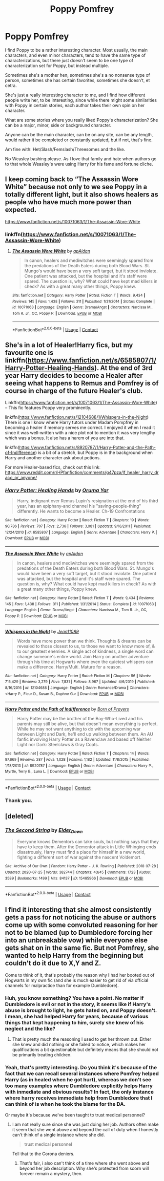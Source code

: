 #+TITLE: Poppy Pomfrey

* Poppy Pomfrey
:PROPERTIES:
:Author: NotSoSnarky
:Score: 8
:DateUnix: 1600115621.0
:DateShort: 2020-Sep-15
:FlairText: Discussion/Request
:END:
I find Poppy to be a rather interesting character. Most usually, the main characters, and even minor characters, tend to have the same type of characterizations, but there just doesn't seem to be one type of characterization set for Poppy, but instead multiple.

Sometimes she's a mother hen, sometimes she's a no nonsense type of person, sometimes she has certain favorites, sometimes she doesn't, et cetra.

She's just a really interesting character to me, and I find how different people write her, to be interesting, since while there might some similarities with Poppy in certain stories, each author takes their own spin on her character.

What are some stories where you really liked Poppy's characterization? She can be a major, minor, side or background character.

Anyone can be the main character, can be on any site, can be any length, would rather it be completed or constantly updated, but if not, that's fine.

Am fine with: Het/Slash/Femslash/Threesomes and the like.

No Weasley bashing please. As I love that family and hate when authors go to that whole Weasley's were using Harry for his fame and fortune cliche.


** I keep coming back to “The Assassin Wore White” because not only to we see Poppy in a totally different light, but it also shows healers as people who have much more power than expected.

[[https://www.fanfiction.net/s/10071063/1/The-Assassin-Wore-White]]
:PROPERTIES:
:Author: KM02144
:Score: 5
:DateUnix: 1600133069.0
:DateShort: 2020-Sep-15
:END:

*** linkffn([[https://www.fanfiction.net/s/10071063/1/The-Assassin-Wore-White]])
:PROPERTIES:
:Author: PriorVacation7
:Score: 1
:DateUnix: 1600146047.0
:DateShort: 2020-Sep-15
:END:

**** [[https://www.fanfiction.net/s/10071063/1/][*/The Assassin Wore White/*]] by [[https://www.fanfiction.net/u/2569626/apAidan][/apAidan/]]

#+begin_quote
  In canon, healers and mediwitches were seemingly spared from the predations of the Death Eaters during both Blood Wars. St. Mungo's would have been a very soft target, but it stood inviolate. One patient was attacked, but the hospital and it's staff were spared. The question is, why? What could have kept mad killers in check? As with a great many other things, Poppy knew.
#+end_quote

^{/Site/:} ^{fanfiction.net} ^{*|*} ^{/Category/:} ^{Harry} ^{Potter} ^{*|*} ^{/Rated/:} ^{Fiction} ^{T} ^{*|*} ^{/Words/:} ^{9,434} ^{*|*} ^{/Reviews/:} ^{145} ^{*|*} ^{/Favs/:} ^{1,438} ^{*|*} ^{/Follows/:} ^{311} ^{*|*} ^{/Published/:} ^{1/31/2014} ^{*|*} ^{/Status/:} ^{Complete} ^{*|*} ^{/id/:} ^{10071063} ^{*|*} ^{/Language/:} ^{English} ^{*|*} ^{/Genre/:} ^{Drama/Angst} ^{*|*} ^{/Characters/:} ^{Narcissa} ^{M.,} ^{Tom} ^{R.} ^{Jr.,} ^{OC,} ^{Poppy} ^{P.} ^{*|*} ^{/Download/:} ^{[[http://www.ff2ebook.com/old/ffn-bot/index.php?id=10071063&source=ff&filetype=epub][EPUB]]} ^{or} ^{[[http://www.ff2ebook.com/old/ffn-bot/index.php?id=10071063&source=ff&filetype=mobi][MOBI]]}

--------------

*FanfictionBot*^{2.0.0-beta} | [[https://github.com/FanfictionBot/reddit-ffn-bot/wiki/Usage][Usage]] | [[https://www.reddit.com/message/compose?to=tusing][Contact]]
:PROPERTIES:
:Author: FanfictionBot
:Score: 1
:DateUnix: 1600146067.0
:DateShort: 2020-Sep-15
:END:


** She's in a lot of Healer!Harry fics, but my favourite one is linkffn([[https://www.fanfiction.net/s/6585807/1/Harry-Potter-Healing-Hands]]). At the end of 3rd year Harry decides to become a Healer after seeing what happens to Remus and Pomfrey is of course in charge of the future Healer's club.

Linkffn([[https://www.fanfiction.net/s/10071063/1/The-Assassin-Wore-White]]) -- This fic features Poppy very prominently.

linkffn([[https://www.fanfiction.net/s/12104688/1/Whispers-in-the-Night]]) There is one I know where Harry tutors under Madam Pompfrey in becoming a healer if memory serves me correct. I enjoyed it when I read it since it was well-written with a nice plot not to mention it was very lengthy which was a bonus. It also has a harem of you are into that.

linkffn([[https://www.fanfiction.net/s/8920787/1/Harry-Potter-and-the-Path-of-Indifference]]) is a bit of a stretch, but Poppy is in the background when Harry and another character ask about potions.

For more Healer-based fics, check out this link: [[https://www.reddit.com/r/HPfanfiction/comments/g47pza/lf_healer_harry_draco_or_anyone/]]
:PROPERTIES:
:Author: YOB1997
:Score: 1
:DateUnix: 1600159728.0
:DateShort: 2020-Sep-15
:END:

*** [[https://www.fanfiction.net/s/6585807/1/][*/Harry Potter: Healing Hands/*]] by [[https://www.fanfiction.net/u/2647696/Oruma-Yar][/Oruma Yar/]]

#+begin_quote
  Harry, indignant over Remus Lupin's resignation at the end of his third year, has an epiphany-and channel his "saving-people-thing" differently. He wants to become a Healer. Ch-19 Confrontations
#+end_quote

^{/Site/:} ^{fanfiction.net} ^{*|*} ^{/Category/:} ^{Harry} ^{Potter} ^{*|*} ^{/Rated/:} ^{Fiction} ^{T} ^{*|*} ^{/Chapters/:} ^{19} ^{*|*} ^{/Words/:} ^{90,786} ^{*|*} ^{/Reviews/:} ^{707} ^{*|*} ^{/Favs/:} ^{2,736} ^{*|*} ^{/Follows/:} ^{3,081} ^{*|*} ^{/Updated/:} ^{9/16/2011} ^{*|*} ^{/Published/:} ^{12/24/2010} ^{*|*} ^{/id/:} ^{6585807} ^{*|*} ^{/Language/:} ^{English} ^{*|*} ^{/Genre/:} ^{Adventure} ^{*|*} ^{/Characters/:} ^{Harry} ^{P.} ^{*|*} ^{/Download/:} ^{[[http://www.ff2ebook.com/old/ffn-bot/index.php?id=6585807&source=ff&filetype=epub][EPUB]]} ^{or} ^{[[http://www.ff2ebook.com/old/ffn-bot/index.php?id=6585807&source=ff&filetype=mobi][MOBI]]}

--------------

[[https://www.fanfiction.net/s/10071063/1/][*/The Assassin Wore White/*]] by [[https://www.fanfiction.net/u/2569626/apAidan][/apAidan/]]

#+begin_quote
  In canon, healers and mediwitches were seemingly spared from the predations of the Death Eaters during both Blood Wars. St. Mungo's would have been a very soft target, but it stood inviolate. One patient was attacked, but the hospital and it's staff were spared. The question is, why? What could have kept mad killers in check? As with a great many other things, Poppy knew.
#+end_quote

^{/Site/:} ^{fanfiction.net} ^{*|*} ^{/Category/:} ^{Harry} ^{Potter} ^{*|*} ^{/Rated/:} ^{Fiction} ^{T} ^{*|*} ^{/Words/:} ^{9,434} ^{*|*} ^{/Reviews/:} ^{145} ^{*|*} ^{/Favs/:} ^{1,438} ^{*|*} ^{/Follows/:} ^{311} ^{*|*} ^{/Published/:} ^{1/31/2014} ^{*|*} ^{/Status/:} ^{Complete} ^{*|*} ^{/id/:} ^{10071063} ^{*|*} ^{/Language/:} ^{English} ^{*|*} ^{/Genre/:} ^{Drama/Angst} ^{*|*} ^{/Characters/:} ^{Narcissa} ^{M.,} ^{Tom} ^{R.} ^{Jr.,} ^{OC,} ^{Poppy} ^{P.} ^{*|*} ^{/Download/:} ^{[[http://www.ff2ebook.com/old/ffn-bot/index.php?id=10071063&source=ff&filetype=epub][EPUB]]} ^{or} ^{[[http://www.ff2ebook.com/old/ffn-bot/index.php?id=10071063&source=ff&filetype=mobi][MOBI]]}

--------------

[[https://www.fanfiction.net/s/12104688/1/][*/Whispers in the Night/*]] by [[https://www.fanfiction.net/u/4926128/Jean11089][/Jean11089/]]

#+begin_quote
  Words have more power than we think. Thoughts & dreams can be revealed to those closest to us, to those we want to know more of, & to our greatest enemies. A single act of kindness, a single word can change someone's entire world. Join Harry on another adventure through his time at Hogwarts where even the quietest whispers can make a difference. Harry/Multi. Mature for a reason.
#+end_quote

^{/Site/:} ^{fanfiction.net} ^{*|*} ^{/Category/:} ^{Harry} ^{Potter} ^{*|*} ^{/Rated/:} ^{Fiction} ^{M} ^{*|*} ^{/Chapters/:} ^{56} ^{*|*} ^{/Words/:} ^{715,429} ^{*|*} ^{/Reviews/:} ^{3,279} ^{*|*} ^{/Favs/:} ^{7,831} ^{*|*} ^{/Follows/:} ^{8,967} ^{*|*} ^{/Updated/:} ^{4/6/2019} ^{*|*} ^{/Published/:} ^{8/16/2016} ^{*|*} ^{/id/:} ^{12104688} ^{*|*} ^{/Language/:} ^{English} ^{*|*} ^{/Genre/:} ^{Romance/Drama} ^{*|*} ^{/Characters/:} ^{<Harry} ^{P.,} ^{Fleur} ^{D.,} ^{Susan} ^{B.,} ^{Daphne} ^{G.>} ^{*|*} ^{/Download/:} ^{[[http://www.ff2ebook.com/old/ffn-bot/index.php?id=12104688&source=ff&filetype=epub][EPUB]]} ^{or} ^{[[http://www.ff2ebook.com/old/ffn-bot/index.php?id=12104688&source=ff&filetype=mobi][MOBI]]}

--------------

[[https://www.fanfiction.net/s/8920787/1/][*/Harry Potter and the Path of Indifference/*]] by [[https://www.fanfiction.net/u/3452516/Born-of-Prayers][/Born of Prayers/]]

#+begin_quote
  Harry Potter may be the brother of the Boy-Who-Lived and his parents may still be alive, but that doesn't mean everything is perfect. While he may not want anything to do with the upcoming war between Light and Dark, he'll end up walking between them. An AU fanfic involving Harry Potter as a Ravenclaw and based off Neither Light nor Dark: Steelclaws & Gray Coats.
#+end_quote

^{/Site/:} ^{fanfiction.net} ^{*|*} ^{/Category/:} ^{Harry} ^{Potter} ^{*|*} ^{/Rated/:} ^{Fiction} ^{T} ^{*|*} ^{/Chapters/:} ^{14} ^{*|*} ^{/Words/:} ^{97,669} ^{*|*} ^{/Reviews/:} ^{287} ^{*|*} ^{/Favs/:} ^{1,028} ^{*|*} ^{/Follows/:} ^{1,182} ^{*|*} ^{/Updated/:} ^{11/8/2015} ^{*|*} ^{/Published/:} ^{1/18/2013} ^{*|*} ^{/id/:} ^{8920787} ^{*|*} ^{/Language/:} ^{English} ^{*|*} ^{/Genre/:} ^{Adventure} ^{*|*} ^{/Characters/:} ^{Harry} ^{P.,} ^{Myrtle,} ^{Terry} ^{B.,} ^{Luna} ^{L.} ^{*|*} ^{/Download/:} ^{[[http://www.ff2ebook.com/old/ffn-bot/index.php?id=8920787&source=ff&filetype=epub][EPUB]]} ^{or} ^{[[http://www.ff2ebook.com/old/ffn-bot/index.php?id=8920787&source=ff&filetype=mobi][MOBI]]}

--------------

*FanfictionBot*^{2.0.0-beta} | [[https://github.com/FanfictionBot/reddit-ffn-bot/wiki/Usage][Usage]] | [[https://www.reddit.com/message/compose?to=tusing][Contact]]
:PROPERTIES:
:Author: FanfictionBot
:Score: 1
:DateUnix: 1600159748.0
:DateShort: 2020-Sep-15
:END:


*** Thank you.
:PROPERTIES:
:Author: NotSoSnarky
:Score: 1
:DateUnix: 1600160028.0
:DateShort: 2020-Sep-15
:END:


** [deleted]
:PROPERTIES:
:Score: 1
:DateUnix: 1600173505.0
:DateShort: 2020-Sep-15
:END:

*** [[https://archiveofourown.org/works/15465966][*/The Second String/*]] by [[https://www.archiveofourown.org/users/Eider_Down/pseuds/Eider_Down][/Eider_Down/]]

#+begin_quote
  Everyone knows Dementors can take souls, but nothing says that they have to keep them. After the Dementor attack in Little Whinging ends disastrously, Harry must find a place for himself in a new world, fighting a different sort of war against the nascent Voldemort.
#+end_quote

^{/Site/:} ^{Archive} ^{of} ^{Our} ^{Own} ^{*|*} ^{/Fandom/:} ^{Harry} ^{Potter} ^{-} ^{J.} ^{K.} ^{Rowling} ^{*|*} ^{/Published/:} ^{2018-07-28} ^{*|*} ^{/Updated/:} ^{2020-07-25} ^{*|*} ^{/Words/:} ^{382744} ^{*|*} ^{/Chapters/:} ^{43/45} ^{*|*} ^{/Comments/:} ^{1723} ^{*|*} ^{/Kudos/:} ^{3589} ^{*|*} ^{/Bookmarks/:} ^{1499} ^{*|*} ^{/Hits/:} ^{84137} ^{*|*} ^{/ID/:} ^{15465966} ^{*|*} ^{/Download/:} ^{[[https://archiveofourown.org/downloads/15465966/The%20Second%20String.epub?updated_at=1598070850][EPUB]]} ^{or} ^{[[https://archiveofourown.org/downloads/15465966/The%20Second%20String.mobi?updated_at=1598070850][MOBI]]}

--------------

*FanfictionBot*^{2.0.0-beta} | [[https://github.com/FanfictionBot/reddit-ffn-bot/wiki/Usage][Usage]] | [[https://www.reddit.com/message/compose?to=tusing][Contact]]
:PROPERTIES:
:Author: FanfictionBot
:Score: 1
:DateUnix: 1600173522.0
:DateShort: 2020-Sep-15
:END:


** I find it interesting that she almost consistently gets a pass for not noticing the abuse or authors come up with some convoluted reasoning for her not to be blamed (up to Dumbledore forcing her into an unbreakable vow) while everyone else gets shat on in the same fic. But not Pomfrey, she wanted to help Harry from the beginning but couldn't do it due to X,Y and Z.

Come to think of it, that's probably the reason why I had her booted out of Hogwarts in my own fic (and she is much easier to get rid of via official channels for malpractice than for example Dumbledore).
:PROPERTIES:
:Author: Hellstrike
:Score: 1
:DateUnix: 1600116966.0
:DateShort: 2020-Sep-15
:END:

*** Huh, you know something? You have a point. No matter if Dumbledore is evil or not in the story, it seems like if Harry's abuse is brought to light, he gets hated on, and Poppy doesn't. I mean, she had helped Harry for years, because of various things that kept happening to him, surely she knew of his neglect and the like?
:PROPERTIES:
:Author: NotSoSnarky
:Score: 6
:DateUnix: 1600117154.0
:DateShort: 2020-Sep-15
:END:

**** That is pretty much the reasoning I used to get her thrown out. Either she knew and did nothing or she failed to notice, which makes her qualifications a bit questionable but definitely means that she should not be primarily treating children.
:PROPERTIES:
:Author: Hellstrike
:Score: 2
:DateUnix: 1600117257.0
:DateShort: 2020-Sep-15
:END:


*** Yeah, that's pretty interesting. Do you think it's because of the fact that we can recall several instances where Pomfrey helped Harry (as in healed when he got hurt), whereas we don't see too many examples where Dumbledore explicitly helps Harry with inmediate and obvious results? In fact, the only instance where harry receives immediate help from Dumbledore that I can think of is when he took the blame for the DA.

Or maybe it's because we've been taught to trust medical personnel?
:PROPERTIES:
:Author: spacesleep
:Score: 2
:DateUnix: 1600136323.0
:DateShort: 2020-Sep-15
:END:

**** I am not really sure since she was just doing her job. Authors often make it seem that she went above and beyond the call of duty when I honestly can't think of a single instance where she did.

#+begin_quote
  trust medical personnel
#+end_quote

Tell that to the Corona deniers.
:PROPERTIES:
:Author: Hellstrike
:Score: 1
:DateUnix: 1600150941.0
:DateShort: 2020-Sep-15
:END:

***** That's fair, i also can't think of a time where she went above and beyond her job description. Why she's protected from scorn will forever remain a mystery, then.
:PROPERTIES:
:Author: spacesleep
:Score: 1
:DateUnix: 1600180429.0
:DateShort: 2020-Sep-15
:END:
